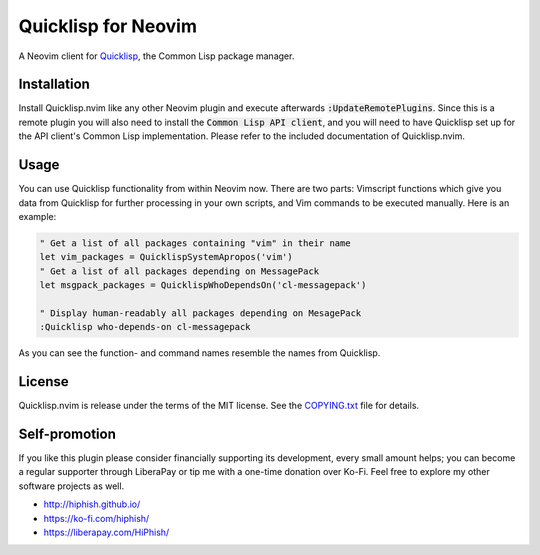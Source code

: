 .. default-role:: code

######################
 Quicklisp for Neovim
######################

A Neovim client for Quicklisp_, the Common Lisp package manager.

.. image:: doc/screenshot.png
   :align: center

.. _Quicklisp: https://www.quicklisp.org/


Installation
############

Install Quicklisp.nvim like any other Neovim plugin and execute afterwards
`:UpdateRemotePlugins`. Since this is a remote plugin you will also need to
install the `Common Lisp API client`, and you will need to have Quicklisp set
up for the API client's Common Lisp implementation. Please refer to the
included documentation of Quicklisp.nvim.

.. _Common Lisp API client: https://github.com/adolenc/cl-neovim/
.. _SBCL: http://sbcl.org/


Usage
#####

You can use Quicklisp functionality from within Neovim now. There are two
parts: Vimscript functions which give you data from Quicklisp for further
processing in your own scripts, and Vim commands to be executed manually. Here
is an example:

.. code-block:: vim

   " Get a list of all packages containing "vim" in their name
   let vim_packages = QuicklispSystemApropos('vim')
   " Get a list of all packages depending on MessagePack
   let msgpack_packages = QuicklispWhoDependsOn('cl-messagepack')

   " Display human-readably all packages depending on MesagePack
   :Quicklisp who-depends-on cl-messagepack

As you can see the function- and command names resemble the names from
Quicklisp.


License
#######

Quicklisp.nvim is release under the terms of the MIT license. See the
`COPYING.txt`_ file for details.

.. _COPYING.txt: COPYING.txt


Self-promotion
##############

If you like this plugin please consider financially supporting its development,
every small amount helps; you can become a regular supporter through LiberaPay
or tip me with a one-time donation over Ko-Fi. Feel free to explore my other
software projects as well.

* http://hiphish.github.io/

* https://ko-fi.com/hiphish/

* https://liberapay.com/HiPhish/
